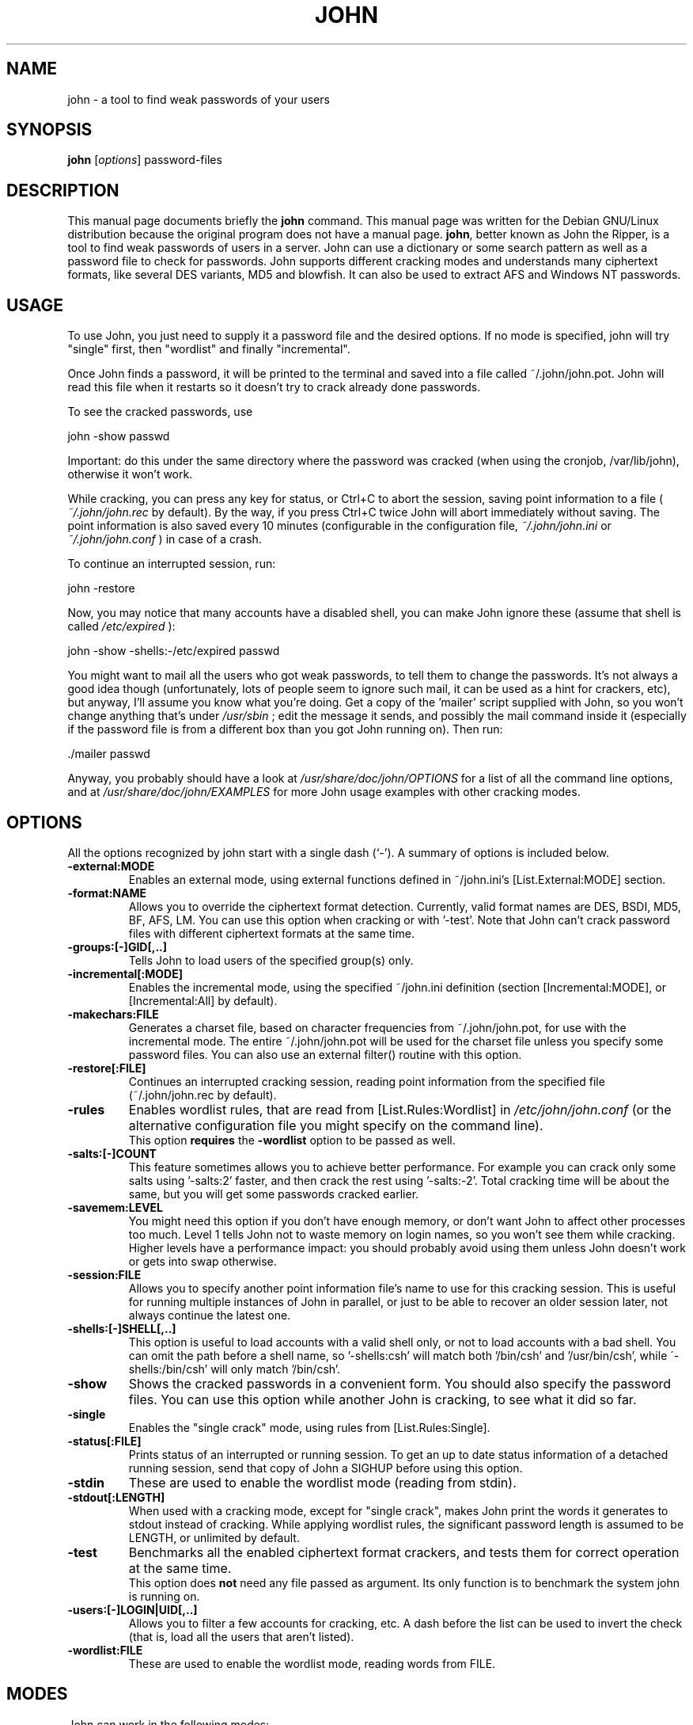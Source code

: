 .\"                                      Hey, EMACS: -*- nroff -*-
.\"
.\" john.1 is copyright 1999-2001 by
.\" Jordi Mallach <jordi@debian.org>
.\" This is free documentation, see the latest version of the GNU General
.\" Public License for copying conditions. There is NO warranty.
.TH JOHN 1 "June 09, 2008" john
.\" Please adjust this date whenever revising the manpage.
.SH NAME
john \- a tool to find weak passwords of your users
.SH SYNOPSIS
.B john
.RI [ options ]
password-files
.SH DESCRIPTION
This manual page documents briefly the
.B john
command.
This manual page was written for the Debian GNU/Linux distribution
because the original program does not have a manual page.
\fBjohn\fP, better known as John the Ripper, is a tool to find weak
passwords of users in a server. John can use a dictionary or some search
pattern as well as a password file to check for passwords. John supports
different cracking modes and understands many ciphertext formats, like
several DES variants, MD5 and blowfish. It can also be used to extract AFS
and Windows NT passwords.
.SH USAGE
To use John, you just need to supply it a password file and the desired
options. If no mode is specified, john will try "single" first, then
"wordlist" and finally "incremental".
.P
Once John finds a password, it will be printed to the terminal and saved
into a file called ~/.john/john.pot. John will read this file when it 
restarts so it doesn't try to crack already done passwords.
.P
To see the cracked passwords, use
.P
john \-show passwd
.P
Important: do this under the same directory where the password was cracked
(when using the cronjob, /var/lib/john), otherwise it won't work.
.P
While cracking, you can press any key for status, or Ctrl+C to abort the
session, saving point information to a file (
.I ~/.john/john.rec
by default). By the
way, if you press Ctrl+C twice John will abort immediately without saving.
The point information is also saved every 10 minutes (configurable in the
configuration file,
.I ~/.john/john.ini
or
.I ~/.john/john.conf
) in case of a crash.
.P
To continue an interrupted session, run:
.P
john \-restore
.P
Now, you may notice that many accounts have a disabled shell, you can make
John ignore these (assume that shell is called 
.I /etc/expired
):
.P
john \-show \-shells:\-/etc/expired passwd
.P
You might want to mail all the users who got weak passwords,
to tell them to change the passwords. It's not always a good idea though
(unfortunately, lots of people seem to ignore such mail, it can be used
as a hint for crackers, etc), but anyway, I'll assume you know what you're
doing. Get a copy of the 'mailer' script supplied with John, so you won't
change anything that's under
.I /usr/sbin
; edit the message it sends, and
possibly the mail command inside it (especially if the password file is
from a different box than you got John running on).
Then run:
.P
 ./mailer passwd
.P
Anyway, you probably should have a look at
.I /usr/share/doc/john/OPTIONS
for a list of all the command line options, and at
.I /usr/share/doc/john/EXAMPLES
for more John usage examples with other cracking modes.
.SH OPTIONS
All the options recognized by john start with a single dash (`\-').
A summary of options is included below.
.TP
.B \-external:MODE
Enables an external mode, using external functions defined in ~/john.ini's
[List.External:MODE] section.
.TP
.B \-format:NAME
Allows you to override the ciphertext format detection. Currently, valid
format names are DES, BSDI, MD5, BF, AFS, LM. You can use this option when
cracking or with '\-test'. Note that John can't crack password files with
different ciphertext formats at the same time.
.TP
.B \-groups:[\-]GID[,..]
Tells John to load users of the specified group(s) only.
.TP
.B \-incremental[:MODE]
Enables the incremental mode, using the specified ~/john.ini definition
(section [Incremental:MODE], or [Incremental:All] by default).
.TP
.B \-makechars:FILE
Generates a charset file, based on character frequencies from
~/.john/john.pot, for use with the incremental mode. The entire 
~/.john/john.pot will be used for the charset file unless you specify 
some password files. You can also use an external filter() routine with 
this option.
.TP
.B \-restore[:FILE]
Continues an interrupted cracking session, reading point information from
the specified file (~/.john/john.rec by default).
.TP
.B \-rules
Enables wordlist rules, that are read from [List.Rules:Wordlist] in
.I /etc/john/john.conf
(or the alternative configuration file you might specify on the command 
line).
.br
This option
.B requires
the
.B -wordlist
option to be passed as well.
.TP
.B \-salts:[\-]COUNT
This feature sometimes allows you to achieve better performance. For example
you can crack only some salts using '\-salts:2' faster, and then crack the
rest using '\-salts:\-2'. Total cracking time will be about the same, but
you will get some passwords cracked earlier.
.TP
.B \-savemem:LEVEL
You might need this option if you don't have enough memory, or don't want
John to affect other processes too much. Level 1 tells John not to waste
memory on login names, so you won't see them while cracking. Higher levels
have a performance impact: you should probably avoid using them unless John
doesn't work or gets into swap otherwise.
.TP
.B \-session:FILE
Allows you to specify another point information file's name to use for
this cracking session. This is useful for running multiple instances of
John in parallel, or just to be able to recover an older session later,
not always continue the latest one.
.TP
.B \-shells:[\-]SHELL[,..]
This option is useful to load accounts with a valid shell only, or not to
load accounts with a bad shell. You can omit the path before a shell name,
so '\-shells:csh' will match both '/bin/csh' and '/usr/bin/csh', while
\'\-shells:/bin/csh' will only match '/bin/csh'.
.TP
.B \-show
Shows the cracked passwords in a convenient form. You should also specify
the password files. You can use this option while another John is cracking,
to see what it did so far.
.TP
.B \-single
Enables the "single crack" mode, using rules from [List.Rules:Single].
.TP
.B \-status[:FILE]
Prints status of an interrupted or running session. To get an up to date
status information of a detached running session, send that copy of John
a SIGHUP before using this option.
.TP
.B \-stdin
These are used to enable the wordlist mode (reading from stdin).
.TP
.B \-stdout[:LENGTH]
When used with a cracking mode, except for "single crack", makes John
print the words it generates to stdout instead of cracking. While applying
wordlist rules, the significant password length is assumed to be LENGTH,
or unlimited by default.
.TP
.B \-test
Benchmarks all the enabled ciphertext format crackers, and tests them for
correct operation at the same time.
.br
This option does
.B not
need any file passed as argument. Its only function is to benchmark the 
system john is running on.
.TP
.B \-users:[\-]LOGIN|UID[,..]
Allows you to filter a few accounts for cracking, etc. A dash before the
list can be used to invert the check (that is, load all the users that
aren't listed).
.TP
.B \-wordlist:FILE
These are used to enable the wordlist mode, reading words from FILE.
.SH MODES
John can work in the following modes:
.TP
\fBWordlist\fP
John will simply use a file with a list of words that will be checked
against the passwords. See RULES for the format of wordlist files.
.TP
\fBSingle crack\fP
In this mode, john will try to crack the password using the login/GECOS
information as passwords.
.TP
\fBIncremental\fP
This is the most powerful mode. John will try any character combination
to resolve the password.
Details about these modes can be found in the MODES file in john's
documentation, including how to define your own cracking methods.
.SH FILES
.TP
.I /etc/john/john.conf
is where you configure how john will behave.
.TP
.I /etc/john/john\-mail.msg
has the message sent to users when their passwords are successfully cracked.
.TP
.I /etc/john/john\-mail.conf
is used to configure how john will send messages to users that had their passwords
cracked.
.P
.SH SEE ALSO
.BR mailer (1),
.BR unafs (1),
.BR unique (1),
.BR unshadow (1),
.PP
The programs and the configuration files are documented fully by John's 
documentation, which should be available in \fI/usr/share/doc/john\fP or 
other location, depending on your system.
.SH AUTHOR
This manual page was written by Jordi Mallach <jordi@debian.org>
and Jeronimo  Pellegrini <pellegrini@mpcnet.com.br>, for the
Debian GNU/Linux system (but may be used by others).
.br
John the Ripper was written by Solar Designer <solar@openwall.com>.
The complete list of contributors can be found in the CREDITS file
in the documentation directory.
